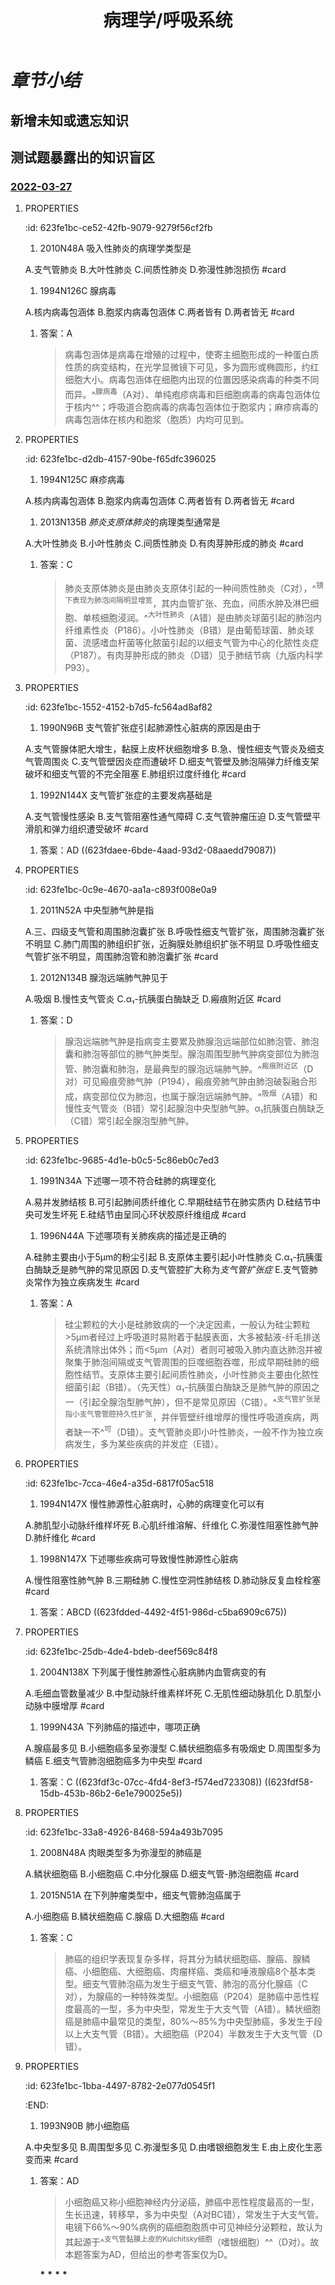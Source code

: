 :PROPERTIES:
:ID:       d1c91c4f-5ec0-4d28-a688-7c34d4414dee
:END:

#+TITLE: 病理学/呼吸系统
#+deck:病理学::呼吸系统

* [[章节小结]] 
:PROPERTIES:
:END:
** 新增未知或遗忘知识
** 测试题暴露出的知识盲区
:PROPERTIES:
:collapsed: true
:END:
*** [[file:../journals/2022_03_27.org][2022-03-27]]
**** :PROPERTIES:
:id: 623fe1bc-ce52-42fb-9079-9279f56cf2fb
:END:
13. 2010N48A 吸入性肺炎的病理学类型是
A.支气管肺炎
B.大叶性肺炎
C.间质性肺炎
D.弥漫性肺泡损伤 #card
***** 答案：A 
#+BEGIN_QUOTE
人在神志不清时（如全身麻醉、脑血管意外、酒精中毒等情况下），防御功能减弱或消失，异物（胃内容物居多）吸入气管，引起化学性损伤，常继发细菌感染，造成吸入性肺炎。吸入性肺炎属于小叶性肺炎，而小叶性肺炎常以细支气管为中心，又称为支气管肺炎，故吸入性肺炎的病理学类型为支气管肺炎（A对）。
#+END_QUOTE
**** :PROPERTIES:
:id: 623fe1bc-4939-4455-8f74-25aea602d14c
:END:
17. 1994N126C 腺病毒
A.核内病毒包涵体
B.胞浆内病毒包涵体
C.两者皆有
D.两者皆无 #card
***** 答案：A 
#+BEGIN_QUOTE
病毒包涵体是病毒在增殖的过程中，使寄主细胞形成的一种蛋白质性质的病变结构，在光学显微镜下可见，多为圆形或椭圆形，约红细胞大小。病毒包涵体在细胞内出现的位置因感染病毒的种类不同而异。^^腺病毒（A对）、单纯疱疹病毒和巨细胞病毒的病毒包涵体位于核内^^；呼吸道合胞病毒的病毒包涵体位于胞浆内；麻疹病毒的病毒包涵体在核内和胞浆（胞质）内均可见到。
#+END_QUOTE
**** :PROPERTIES:
:id: 623fe1bc-d2db-4157-90be-f65dfc396025
:END:
18. 1994N125C 麻疹病毒
A.核内病毒包涵体
B.胞浆内病毒包涵体
C.两者皆有
D.两者皆无 #card
***** 答案：C
**** :PROPERTIES:
:id: 623fe1bc-c947-4510-892c-7a1ac045af6a
:END:
21. 2013N135B [[肺炎支原体肺炎]]的病理类型通常是
A.大叶性肺炎
B.小叶性肺炎
C.间质性肺炎
D.有肉芽肿形成的肺炎 #card
***** 答案：C 
#+BEGIN_QUOTE
肺炎支原体肺炎是由肺炎支原体引起的一种间质性肺炎（C对），^^镜下表现为肺泡间隔明显增宽，其内血管扩张、充血，间质水肿及淋巴细胞、单核细胞浸润。^^大叶性肺炎（A错）是由肺炎球菌引起的肺泡内纤维素性炎（P186）。小叶性肺炎（B错）是由葡萄球菌、肺炎球菌、流感嗜血杆菌等化脓菌引起的以细支气管为中心的化脓性炎症（P187）。有肉芽肿形成的肺炎（D错）见于肺结节病（九版内科学P93）。
#+END_QUOTE
**** :PROPERTIES:
:id: 623fe1bc-1552-4152-b7d5-fc564ad8af82
:END:
25. 1990N96B 支气管扩张症引起肺源性心脏病的原因是由于
A.支气管腺体肥大增生，黏膜上皮杯状细胞增多
B.急、慢性细支气管炎及细支气管周围炎
C.支气管壁因炎症而遭破坏
D.细支气管壁及肺泡隔弹力纤维支架破坏和细支气管的不完全阻塞
E.肺组织过度纤维化 #card
***** 答案：E 
#+BEGIN_QUOTE
慢性肺源性心脏病是支气管扩张症的并发症之一。^^支气管扩张症晚期肺发生广泛性纤维化，肺毛细血管床减少^^，导致肺动脉循环阻力增加，肺动脉高压，最终引起慢性肺源性心脏病（E对）。
#+END_QUOTE
*****
**** :PROPERTIES:
:id: 623fe1bc-ea7e-4c51-91c1-30813b190bf4
:END:
26. 1992N144X 支气管扩张症的主要发病基础是
A.支气管慢性感染
B.支气管阻塞性通气障碍
C.支气管肿瘤压迫
D.支气管壁平滑肌和弹力组织遭受破坏 #card
***** 答案：AD ((623fdaee-6bde-4aad-93d2-08aaedd79087))
**** :PROPERTIES:
:id: 623fe1bc-0c9e-4670-aa1a-c893f008e0a9
:END:
30. 2011N52A 中央型肺气肿是指
A.三、四级支气管和周围肺泡囊扩张
B.呼吸性细支气管扩张，周围肺泡囊扩张不明显
C.肺门周围的肺组织扩张，近胸膜处肺组织扩张不明显
D.呼吸性细支气管扩张不明显，周围肺泡管和肺泡囊扩张 #card
***** 答案：B ((623fdb80-8e4d-442d-aec8-f65758918000))
**** :PROPERTIES:
:id: 623fe1bc-9269-41eb-bb81-e1c82485d139
:END:
36. 2012N134B 腺泡远端肺气肿见于
A.吸烟
B.慢性支气管炎
C.α₁-抗胰蛋白酶缺乏
D.瘢痕附近区 #card
***** 答案：D 
#+BEGIN_QUOTE
腺泡远端肺气肿是指病变主要累及肺腺泡远端部位如肺泡管、肺泡囊和肺泡等部位的肺气肿类型。腺泡周围型肺气肿病变部位为肺泡管、肺泡囊和肺泡，是最典型的腺泡远端肺气肿。^^瘢痕附近区（D对）可见瘢痕旁肺气肿（P194），瘢痕旁肺气肿由肺泡破裂融合形成，病变部位仅为肺泡，也属于腺泡远端肺气肿。^^吸烟（A错）和慢性支气管炎（B错）常引起腺泡中央型肺气肿。α₁抗胰蛋白酶缺乏（C错）常引起全腺泡型肺气肿。
#+END_QUOTE
**** :PROPERTIES:
:id: 623fe1bc-9685-4d1e-b0c5-5c86eb0c7ed3
:END:
37. 1991N34A 下述哪一项不符合硅肺的病理变化
A.易并发肺结核
B.可引起肺间质纤维化
C.早期硅结节在肺实质内
D.硅结节中央可发生坏死
E.硅结节由呈同心环状胶原纤维组成 #card
***** 答案：C ((623fdc5e-ceb0-4dc9-9166-2954989c2bcc))
**** :PROPERTIES:
:id: 623fe1bc-c0c5-4e4e-8fe8-3a0e80832aaa
:END:
38. 1996N44A 下述哪项有关肺疾病的描述是正确的
A.硅肺主要由小于5μm的粉尘引起
B.支原体主要引起小叶性肺炎
C.α₁-抗胰蛋白酶缺乏是肺气肿的常见原因
D.支气管腔扩大称为[[支气管扩张症]]
E.支气管肺炎常作为独立疾病发生 #card
***** 答案：A 
#+BEGIN_QUOTE
硅尘颗粒的大小是硅肺致病的一个决定因素，一般认为硅尘颗粒>5µm者经过上呼吸道时易附着于黏膜表面，大多被黏液-纤毛排送系统清除出体外；而<5µm（A对）者则可被吸入肺内直达肺泡并被聚集于肺泡间隔或支气管周围的巨噬细胞吞噬，形成早期硅肺的细胞性结节。支原体主要引起间质性肺炎，小叶性肺炎主要由化脓性细菌引起（B错）。（先天性）α₁-抗胰蛋白酶缺乏是肺气肿的原因之一（引起全腺泡型肺气肿），但不是常见原因（C错）。^^支气管扩张是指小支气管管腔持久性扩张，并伴管壁纤维增厚的慢性呼吸道疾病，两者缺一不^^可（D错）。支气管肺炎即小叶性肺炎，一般不作为独立疾病发生，多为某些疾病的并发症（E错）。
#+END_QUOTE
**** :PROPERTIES:
:id: 623fe1bc-7cca-46e4-a35d-6817f05ac518
:END:
43. 1994N147X 慢性肺源性心脏病时，心肺的病理变化可以有
A.肺肌型小动脉纤维样坏死
B.心肌纤维溶解、纤维化
C.弥漫性阻塞性肺气肿
D.肺纤维化 #card
***** 答案：BCD ((623fdda9-6dfb-4651-a79d-91e2e073c126)) ((623fddb8-f6a5-4747-a56a-a11beef60b71))
**** :PROPERTIES:
:id: 623fe1bc-1763-4bcc-9a53-bb8463ffc9f3
:END:
44. 1998N147X 下述哪些疾病可导致慢性肺源性心脏病
A.慢性阻塞性肺气肿
B.三期硅肺
C.慢性空洞性肺结核
D.肺动脉反复血栓栓塞 #card
***** 答案：ABCD ((623fdded-4492-4f51-986d-c5ba6909c675))
**** :PROPERTIES:
:id: 623fe1bc-25db-4de4-bdeb-deef569c84f8
:END:
46. 2004N138X 下列属于慢性肺源性心脏病肺内血管病变的有
A.毛细血管数量减少
B.中型动脉纤维素样坏死
C.无肌性细动脉肌化
D.肌型小动脉中膜增厚 #card
***** 答案：ACD ((623fde68-dce0-495c-a151-24a6c9d33d78))
**** :PROPERTIES:
:id: 623fe1bc-2a93-4726-bdfc-314427e0e4e9
:END:
54. 1999N43A 下列肺癌的描述中，哪项正确
A.腺癌最多见
B.小细胞癌多呈弥漫型
C.鳞状细胞癌多有吸烟史
D.周围型多为鳞癌
E.细支气管肺泡细胞癌多为中央型 #card
***** 答案：C ((623fdf3c-07cc-4fd4-8ef3-f574ed723308)) ((623fdf58-15db-453b-86b2-6e1e790025e5))
**** :PROPERTIES:
:id: 623fe1bc-33a8-4926-8468-594a493b7095
:END:
56. 2008N48A 肉眼类型多为弥漫型的肺癌是
A.鳞状细胞癌
B.小细胞癌
C.中分化腺癌
D.细支气管-肺泡细胞癌 #card
***** 答案：D ((623fdfa4-5d33-4446-96b2-b1fdb2284b71))
**** :PROPERTIES:
:id: 623fe1bc-620c-4cbd-8f2b-28d096394c35
:END:
58. 2015N51A 在下列肿瘤类型中，细支气管肺泡癌属于
A.小细胞癌
B.鳞状细胞癌
C.腺癌
D.大细胞癌 #card
***** 答案：C 
#+BEGIN_QUOTE
肺癌的组织学表现复杂多样，将其分为鳞状细胞癌、腺癌、腺鳞癌、小细胞癌、大细胞癌、肉瘤样癌、类癌和唾液腺癌8个基本类型。细支气管肺泡癌为发生于细支气管、肺泡的高分化腺癌（C对），为腺癌的一种特殊类型。小细胞癌（P204）是肺癌中恶性程度最高的一型，多为中央型，常发生于大支气管（A错）。鳞状细胞癌是肺癌中最常见的类型，80%～85%为中央型肺癌，多发生于段以上大支气管（B错）。大细胞癌（P204）半数发生于大支气管（D错）。
#+END_QUOTE
**** :PROPERTIES:
:id: 623fe1bc-1bba-4497-8782-2e077d0545f1
:END:
60. 1993N90B 肺小细胞癌
A.中央型多见
B.周围型多见
C.弥漫型多见
D.由嗜银细胞发生
E.由上皮化生恶变而来 #card
***** 答案：AD 
#+BEGIN_QUOTE
小细胞癌又称小细胞神经内分泌癌，肺癌中恶性程度最高的一型，生长迅速，转移早，多为中央型（A对BC错），常发生于大支气管。电镜下66%～90%病例的癌细胞胞质中可见神经分泌颗粒，故认为其起源于^^支气管黏膜上皮的Kulchitsky细胞（嗜银细胞）^^（D对）。故本题答案为AD，但给出的参考答案仅为D。
#+END_QUOTE
***
***
***
***

